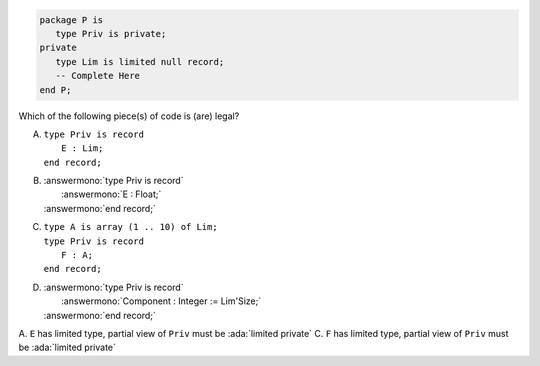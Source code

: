 ..
    This file is auto-generated from the quiz template, it should not be modified
    directly. Read README.md for more information.

.. code:: Ada

    package P is
       type Priv is private;
    private
       type Lim is limited null record;
       -- Complete Here
    end P;

Which of the following piece(s) of code is (are) legal?

A. | ``type Priv is record``
   |    ``E : Lim;``
   | ``end record;``
B. | :answermono:`type Priv is record`
   |    :answermono:`E : Float;`
   | :answermono:`end record;`
C. | ``type A is array (1 .. 10) of Lim;``
   | ``type Priv is record``
   |    ``F : A;``
   | ``end record;``
D. | :answermono:`type Priv is record`
   |    :answermono:`Component : Integer := Lim'Size;`
   | :answermono:`end record;`

.. container:: animate

    A. ``E`` has limited type, partial view of ``Priv`` must be :ada:`limited private`
    C. ``F`` has limited type, partial view of ``Priv`` must be :ada:`limited private`
